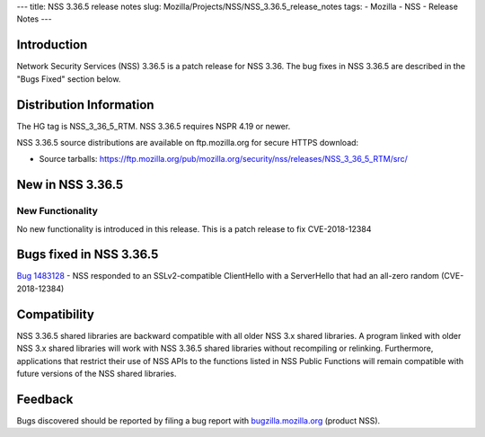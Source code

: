 --- title: NSS 3.36.5 release notes slug:
Mozilla/Projects/NSS/NSS_3.36.5_release_notes tags: - Mozilla - NSS -
Release Notes ---

.. _Introduction:

Introduction
------------

Network Security Services (NSS) 3.36.5 is a patch release for NSS 3.36.
The bug fixes in NSS 3.36.5 are described in the "Bugs Fixed" section
below.

.. _Distribution_Information:

Distribution Information
------------------------

The HG tag is NSS_3_36_5_RTM. NSS 3.36.5 requires NSPR 4.19 or newer.

NSS 3.36.5 source distributions are available on ftp.mozilla.org for
secure HTTPS download:

-  Source tarballs:
   https://ftp.mozilla.org/pub/mozilla.org/security/nss/releases/NSS_3_36_5_RTM/src/

.. _New_in_NSS_3.36.5:

New in NSS 3.36.5
-----------------

.. _New_Functionality:

New Functionality
~~~~~~~~~~~~~~~~~

No new functionality is introduced in this release. This is a patch
release to fix CVE-2018-12384

.. _Bugs_fixed_in_NSS_3.36.5:

Bugs fixed in NSS 3.36.5
------------------------

`Bug 1483128 <https://bugzilla.mozilla.org/show_bug.cgi?id=1483128>`__ -
NSS responded to an SSLv2-compatible ClientHello with a ServerHello that
had an all-zero random (CVE-2018-12384)

.. _Compatibility:

Compatibility
-------------

NSS 3.36.5 shared libraries are backward compatible with all older NSS
3.x shared libraries. A program linked with older NSS 3.x shared
libraries will work with NSS 3.36.5 shared libraries without recompiling
or relinking. Furthermore, applications that restrict their use of NSS
APIs to the functions listed in NSS Public Functions will remain
compatible with future versions of the NSS shared libraries.

.. _Feedback:

Feedback
--------

Bugs discovered should be reported by filing a bug report with
`bugzilla.mozilla.org <https://bugzilla.mozilla.org/enter_bug.cgi?product=NSS>`__
(product NSS).
